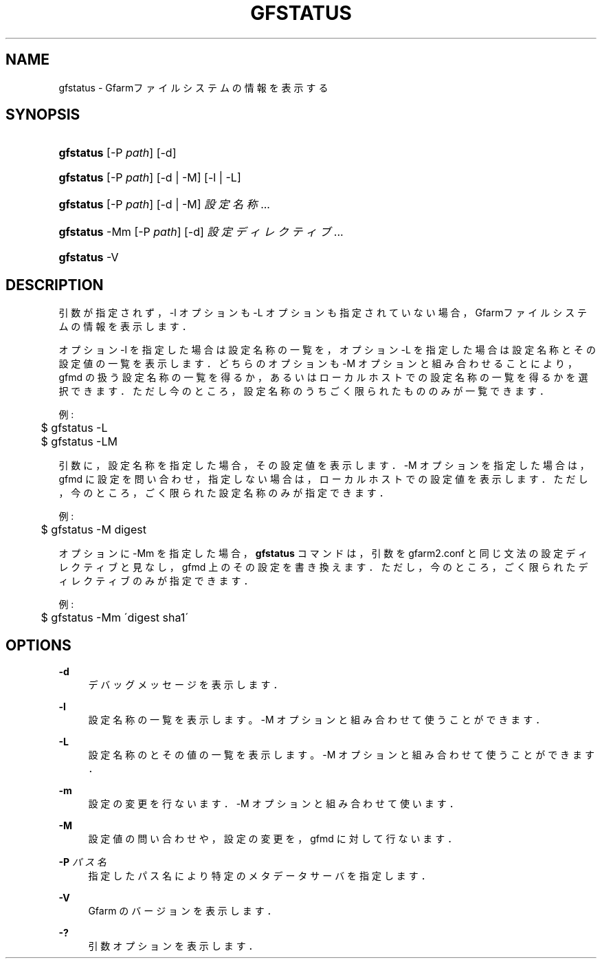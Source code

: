 '\" t
.\"     Title: gfstatus
.\"    Author: [FIXME: author] [see http://docbook.sf.net/el/author]
.\" Generator: DocBook XSL Stylesheets v1.75.2 <http://docbook.sf.net/>
.\"      Date: 24 Oct 2018
.\"    Manual: Gfarm
.\"    Source: Gfarm
.\"  Language: English
.\"
.TH "GFSTATUS" "1" "24 Oct 2018" "Gfarm" "Gfarm"
.\" -----------------------------------------------------------------
.\" * set default formatting
.\" -----------------------------------------------------------------
.\" disable hyphenation
.nh
.\" disable justification (adjust text to left margin only)
.ad l
.\" -----------------------------------------------------------------
.\" * MAIN CONTENT STARTS HERE *
.\" -----------------------------------------------------------------
.SH "NAME"
gfstatus \- Gfarmファイルシステムの情報を表示する
.SH "SYNOPSIS"
.HP \w'\fBgfstatus\fR\ 'u
\fBgfstatus\fR [\-P\ \fIpath\fR] [\-d]
.HP \w'\fBgfstatus\fR\ 'u
\fBgfstatus\fR [\-P\ \fIpath\fR] [\-d | \-M] [\-l | \-L]
.HP \w'\fBgfstatus\fR\ 'u
\fBgfstatus\fR [\-P\ \fIpath\fR] [\-d | \-M] \fI設定名称\fR...
.HP \w'\fBgfstatus\fR\ 'u
\fBgfstatus\fR \-Mm [\-P\ \fIpath\fR] [\-d] \fI設定ディレクティブ\fR...
.HP \w'\fBgfstatus\fR\ 'u
\fBgfstatus\fR \-V
.SH "DESCRIPTION"
.PP
引数が指定されず，\-l オプションも \-L オプションも指定されていない場合， Gfarmファイルシステムの情報を表示します．
.PP
オプション \-l を指定した場合は設定名称の一覧を， オプション \-L を指定した場合は設定名称とその設定値の一覧を表示します． どちらのオプションも \-M オプションと組み合わせることにより， gfmd の扱う設定名称の一覧を得るか，あるいはローカルホストでの設定名称 の一覧を得るかを選択できます． ただし今のところ，設定名称のうちごく限られたもののみが一覧できます．
.PP
例:
.sp
.if n \{\
.RS 4
.\}
.nf
	$ gfstatus \-L
	$ gfstatus \-LM
.fi
.if n \{\
.RE
.\}
.PP
引数に，設定名称を指定した場合，その設定値を表示します． \-M オプションを指定した場合は，gfmd に設定を問い合わせ， 指定しない場合は，ローカルホストでの設定値を表示します． ただし，今のところ，ごく限られた設定名称のみが指定できます．
.PP
例:
.sp
.if n \{\
.RS 4
.\}
.nf
	$ gfstatus \-M digest
.fi
.if n \{\
.RE
.\}
.PP
オプションに \-Mm を指定した場合，
\fBgfstatus\fR
コマンドは， 引数を gfarm2\&.conf と同じ文法の設定ディレクティブと見なし， gfmd 上のその設定を書き換えます． ただし，今のところ，ごく限られたディレクティブのみが指定できます．
.PP
例:
.sp
.if n \{\
.RS 4
.\}
.nf
	$ gfstatus \-Mm \'digest sha1\'
.fi
.if n \{\
.RE
.\}
.SH "OPTIONS"
.PP
\fB\-d\fR
.RS 4
デバッグメッセージを表示します．
.RE
.PP
\fB\-l\fR
.RS 4
設定名称の一覧を表示します。 \-M オプションと組み合わせて使うことができます．
.RE
.PP
\fB\-L\fR
.RS 4
設定名称のとその値の一覧を表示します。 \-M オプションと組み合わせて使うことができます．
.RE
.PP
\fB\-m\fR
.RS 4
設定の変更を行ないます． \-M オプションと組み合わせて使います．
.RE
.PP
\fB\-M\fR
.RS 4
設定値の問い合わせや，設定の変更を，gfmd に対して行ないます．
.RE
.PP
\fB\-P\fR \fIパス名\fR
.RS 4
指定したパス名により特定のメタデータサーバを指定します．
.RE
.PP
\fB\-V\fR
.RS 4
Gfarm のバージョンを表示します．
.RE
.PP
\fB\-?\fR
.RS 4
引数オプションを表示します．
.RE
